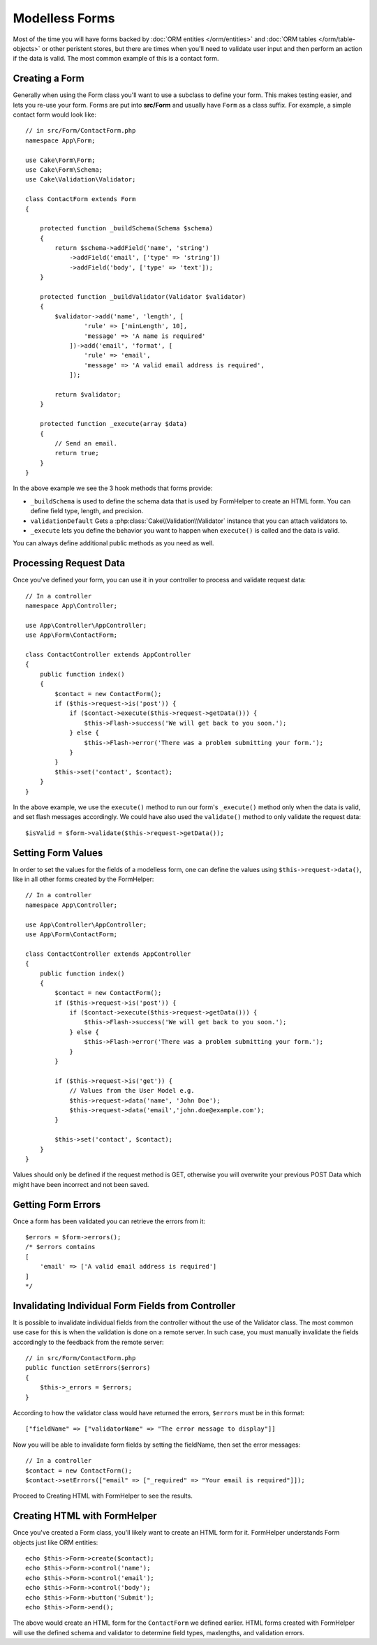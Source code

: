 Modelless Forms
###############

.. php:namespace:: Cake\Form

.. php:class:: Form

Most of the time you will have forms backed by :doc:`ORM entities </orm/entities>`
and :doc:`ORM tables </orm/table-objects>` or other peristent stores,
but there are times when you'll need to validate user input and then perform an
action if the data is valid. The most common example of this is a contact form.

Creating a Form
===============

Generally when using the Form class you'll want to use a subclass to define your
form. This makes testing easier, and lets you re-use your form. Forms are put
into **src/Form** and usually have ``Form`` as a class suffix. For example,
a simple contact form would look like::

    // in src/Form/ContactForm.php
    namespace App\Form;

    use Cake\Form\Form;
    use Cake\Form\Schema;
    use Cake\Validation\Validator;

    class ContactForm extends Form
    {

        protected function _buildSchema(Schema $schema)
        {
            return $schema->addField('name', 'string')
                ->addField('email', ['type' => 'string'])
                ->addField('body', ['type' => 'text']);
        }

        protected function _buildValidator(Validator $validator)
        {
            $validator->add('name', 'length', [
                    'rule' => ['minLength', 10],
                    'message' => 'A name is required'
                ])->add('email', 'format', [
                    'rule' => 'email',
                    'message' => 'A valid email address is required',
                ]);

            return $validator;
        }

        protected function _execute(array $data)
        {
            // Send an email.
            return true;
        }
    }

In the above example we see the 3 hook methods that forms provide:

* ``_buildSchema`` is used to define the schema data that is used by FormHelper
  to create an HTML form. You can define field type, length, and precision.
* ``validationDefault`` Gets a :php:class:`Cake\\Validation\\Validator` instance
  that you can attach validators to.
* ``_execute`` lets you define the behavior you want to happen when
  ``execute()`` is called and the data is valid.

You can always define additional public methods as you need as well.

Processing Request Data
=======================

Once you've defined your form, you can use it in your controller to process
and validate request data::

    // In a controller
    namespace App\Controller;

    use App\Controller\AppController;
    use App\Form\ContactForm;

    class ContactController extends AppController
    {
        public function index()
        {
            $contact = new ContactForm();
            if ($this->request->is('post')) {
                if ($contact->execute($this->request->getData())) {
                    $this->Flash->success('We will get back to you soon.');
                } else {
                    $this->Flash->error('There was a problem submitting your form.');
                }
            }
            $this->set('contact', $contact);
        }
    }

In the above example, we use the ``execute()`` method to run our form's
``_execute()`` method only when the data is valid, and set flash messages
accordingly. We could have also used the ``validate()`` method to only validate
the request data::

    $isValid = $form->validate($this->request->getData());

Setting Form Values
===================

In order to set the values for the fields of a modelless form, one can define
the values using ``$this->request->data()``, like in all other forms created by
the FormHelper::

    // In a controller
    namespace App\Controller;

    use App\Controller\AppController;
    use App\Form\ContactForm;

    class ContactController extends AppController
    {
        public function index()
        {
            $contact = new ContactForm();
            if ($this->request->is('post')) {
                if ($contact->execute($this->request->getData())) {
                    $this->Flash->success('We will get back to you soon.');
                } else {
                    $this->Flash->error('There was a problem submitting your form.');
                }
            }

            if ($this->request->is('get')) {
                // Values from the User Model e.g.
                $this->request->data('name', 'John Doe');
                $this->request->data('email','john.doe@example.com');
            }

            $this->set('contact', $contact);
        }
    }

Values should only be defined if the request method is GET, otherwise
you will overwrite your previous POST Data which might have been incorrect
and not been saved.

Getting Form Errors
===================

Once a form has been validated you can retrieve the errors from it::

    $errors = $form->errors();
    /* $errors contains
    [
        'email' => ['A valid email address is required']
    ]
    */

Invalidating Individual Form Fields from Controller
===================================================

It is possible to invalidate individual fields from the controller without the
use of the Validator class.  The most common use case for this is when the
validation is done on a remote server.  In such case, you must manually
invalidate the fields accordingly to the feedback from the remote server::

    // in src/Form/ContactForm.php
    public function setErrors($errors)
    {
        $this->_errors = $errors;
    }

.. versionchanged:: 3.5.1
    You are not required to specify ``setErrors`` anymore as this has
    already been included in the ``Form`` class for your convenience.

According to how the validator class would have returned the errors, ``$errors``
must be in this format::

    ["fieldName" => ["validatorName" => "The error message to display"]]

Now you will be able to invalidate form fields by setting the fieldName, then
set the error messages::

    // In a controller
    $contact = new ContactForm();
    $contact->setErrors(["email" => ["_required" => "Your email is required"]]);

Proceed to Creating HTML with FormHelper to see the results.

Creating HTML with FormHelper
=============================

Once you've created a Form class, you'll likely want to create an HTML form for
it. FormHelper understands Form objects just like ORM entities::

    echo $this->Form->create($contact);
    echo $this->Form->control('name');
    echo $this->Form->control('email');
    echo $this->Form->control('body');
    echo $this->Form->button('Submit');
    echo $this->Form->end();

The above would create an HTML form for the ``ContactForm`` we defined earlier.
HTML forms created with FormHelper will use the defined schema and validator to
determine field types, maxlengths, and validation errors.
